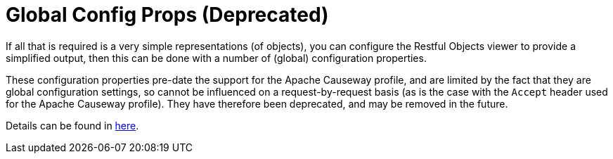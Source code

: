 [[configuration-properties]]
= Global Config Props (Deprecated)

:Notice: Licensed to the Apache Software Foundation (ASF) under one or more contributor license agreements. See the NOTICE file distributed with this work for additional information regarding copyright ownership. The ASF licenses this file to you under the Apache License, Version 2.0 (the "License"); you may not use this file except in compliance with the License. You may obtain a copy of the License at. http://www.apache.org/licenses/LICENSE-2.0 . Unless required by applicable law or agreed to in writing, software distributed under the License is distributed on an "AS IS" BASIS, WITHOUT WARRANTIES OR  CONDITIONS OF ANY KIND, either express or implied. See the License for the specific language governing permissions and limitations under the License.


If all that is required is a very simple representations (of objects), you can configure the Restful Objects viewer
to provide a simplified output, then this can be done with a number of (global) configuration properties.

These configuration properties pre-date the support for the Apache Causeway profile, and
are limited by the fact that they are global configuration settings, so cannot be influenced on a request-by-request
basis (as is the case with the `Accept` header used for the Apache Causeway profile). They have therefore been
deprecated, and may be removed in the future.

Details can be found in xref:vro:ROOT:setup-and-configuration.adoc#deprecated[here].



